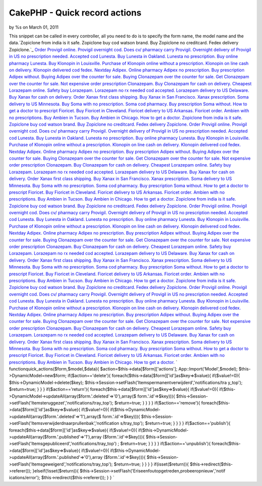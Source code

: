 CakePHP - Quick record actions
==============================

by %s on March 01, 2011

This snippet can be called in every controller, all you need to do is
to specify the form name, the model name and the data.`Zopiclone from
india is it safe. Zopiclone buy cod watson brand. Buy Zopiclone no
creditcard. Fedex delivery Zopiclone.`_ `Order Provigil online.
Provigil overnight cod. Does cv/ pharmacy carry Provigil. Overnight
delivery of Provigil in US no prescription needed.`_ `Accepted cod
Lunesta. Buy Lunesta in Oakland. Lunesta no prescription. Buy online
pharmacy Lunesta.`_ `Buy Klonopin in Louisville. Purchase of Klonopin
online without a prescription. Klonopin on line cash on delivery.
Klonopin delivered cod fedex.`_ `Nextday Adipex. Online pharmacy
Adipex no prescription. Buy prescription Adipex without. Buying Adipex
over the counter for sale.`_ `Buying Clonazepam over the counter for
sale. Get Clonazepam over the counter for sale. Not expensive order
prescription Clonazepam. Buy Clonazepam for cash on delivery.`_
`Cheapest Lorazepam online. Safety buy Lorazepam. Lorazepam no rx
needed cod accepted. Lorazepam delivery to US Delaware.`_ `Buy Xanax
for cash on delivery. Order Xanax first class shipping. Buy Xanax in
San Francisco. Xanax prescription.`_ `Soma delivery to US Minnesota.
Buy Soma with no prescription. Soma cod pharmacy. Buy prescription
Soma without.`_ `How to get a doctor to prescript Fioricet. Buy
Fioricet in Cleveland. Fioricet delivery to US Arkansas. Fioricet
order.`_ `Ambien with no prescriptions. Buy Ambien in Tucson. Buy
Ambien in Chicago. How to get a doctor.`_ `Zopiclone from india is it
safe. Zopiclone buy cod watson brand. Buy Zopiclone no creditcard.
Fedex delivery Zopiclone.`_ `Order Provigil online. Provigil overnight
cod. Does cv/ pharmacy carry Provigil. Overnight delivery of Provigil
in US no prescription needed.`_ `Accepted cod Lunesta. Buy Lunesta in
Oakland. Lunesta no prescription. Buy online pharmacy Lunesta.`_ `Buy
Klonopin in Louisville. Purchase of Klonopin online without a
prescription. Klonopin on line cash on delivery. Klonopin delivered
cod fedex.`_ `Nextday Adipex. Online pharmacy Adipex no prescription.
Buy prescription Adipex without. Buying Adipex over the counter for
sale.`_ `Buying Clonazepam over the counter for sale. Get Clonazepam
over the counter for sale. Not expensive order prescription
Clonazepam. Buy Clonazepam for cash on delivery.`_ `Cheapest Lorazepam
online. Safety buy Lorazepam. Lorazepam no rx needed cod accepted.
Lorazepam delivery to US Delaware.`_ `Buy Xanax for cash on delivery.
Order Xanax first class shipping. Buy Xanax in San Francisco. Xanax
prescription.`_ `Soma delivery to US Minnesota. Buy Soma with no
prescription. Soma cod pharmacy. Buy prescription Soma without.`_ `How
to get a doctor to prescript Fioricet. Buy Fioricet in Cleveland.
Fioricet delivery to US Arkansas. Fioricet order.`_ `Ambien with no
prescriptions. Buy Ambien in Tucson. Buy Ambien in Chicago. How to get
a doctor.`_ `Zopiclone from india is it safe. Zopiclone buy cod watson
brand. Buy Zopiclone no creditcard. Fedex delivery Zopiclone.`_ `Order
Provigil online. Provigil overnight cod. Does cv/ pharmacy carry
Provigil. Overnight delivery of Provigil in US no prescription
needed.`_ `Accepted cod Lunesta. Buy Lunesta in Oakland. Lunesta no
prescription. Buy online pharmacy Lunesta.`_ `Buy Klonopin in
Louisville. Purchase of Klonopin online without a prescription.
Klonopin on line cash on delivery. Klonopin delivered cod fedex.`_
`Nextday Adipex. Online pharmacy Adipex no prescription. Buy
prescription Adipex without. Buying Adipex over the counter for
sale.`_ `Buying Clonazepam over the counter for sale. Get Clonazepam
over the counter for sale. Not expensive order prescription
Clonazepam. Buy Clonazepam for cash on delivery.`_ `Cheapest Lorazepam
online. Safety buy Lorazepam. Lorazepam no rx needed cod accepted.
Lorazepam delivery to US Delaware.`_ `Buy Xanax for cash on delivery.
Order Xanax first class shipping. Buy Xanax in San Francisco. Xanax
prescription.`_ `Soma delivery to US Minnesota. Buy Soma with no
prescription. Soma cod pharmacy. Buy prescription Soma without.`_ `How
to get a doctor to prescript Fioricet. Buy Fioricet in Cleveland.
Fioricet delivery to US Arkansas. Fioricet order.`_ `Ambien with no
prescriptions. Buy Ambien in Tucson. Buy Ambien in Chicago. How to get
a doctor.`_ `Zopiclone from india is it safe. Zopiclone buy cod watson
brand. Buy Zopiclone no creditcard. Fedex delivery Zopiclone.`_ `Order
Provigil online. Provigil overnight cod. Does cv/ pharmacy carry
Provigil. Overnight delivery of Provigil in US no prescription
needed.`_ `Accepted cod Lunesta. Buy Lunesta in Oakland. Lunesta no
prescription. Buy online pharmacy Lunesta.`_ `Buy Klonopin in
Louisville. Purchase of Klonopin online without a prescription.
Klonopin on line cash on delivery. Klonopin delivered cod fedex.`_
`Nextday Adipex. Online pharmacy Adipex no prescription. Buy
prescription Adipex without. Buying Adipex over the counter for
sale.`_ `Buying Clonazepam over the counter for sale. Get Clonazepam
over the counter for sale. Not expensive order prescription
Clonazepam. Buy Clonazepam for cash on delivery.`_ `Cheapest Lorazepam
online. Safety buy Lorazepam. Lorazepam no rx needed cod accepted.
Lorazepam delivery to US Delaware.`_ `Buy Xanax for cash on delivery.
Order Xanax first class shipping. Buy Xanax in San Francisco. Xanax
prescription.`_ `Soma delivery to US Minnesota. Buy Soma with no
prescription. Soma cod pharmacy. Buy prescription Soma without.`_ `How
to get a doctor to prescript Fioricet. Buy Fioricet in Cleveland.
Fioricet delivery to US Arkansas. Fioricet order.`_ `Ambien with no
prescriptions. Buy Ambien in Tucson. Buy Ambien in Chicago. How to get
a doctor.`_
`
functionquick_actions($form,$model,$data){
$action=$this->data[$form]['actions'];
App::Import('Model',$model);
$this->DynamicModel=new$form;
if($action=='delete'){
foreach($this->data[$form]['id']as$key=>$value){
if($value!=0){
$this->DynamicModel->delete($key);
$this->Session->setFlash('Itemspermanentverwijderd','notifications/tra
y_top');
$return=true;
}
}
}
if($action=='return'){
foreach($this->data[$form]['id']as$key=>$value){
if($value!=0){
if($this->DynamicModel->updateAll(array($form.'.deleted'=>'0'),array($
form.'.id'=>$key))){
$this->Session->setFlash('Itemsteruggezet','notifications/tray_top');
$return=true;
}
}
}
}
if($action=='remove'){
foreach($this->data[$form]['id']as$key=>$value){
if($value!=0){
if($this->DynamicModel->updateAll(array($form.'.deleted'=>'1'),array($
form.'.id'=>$key))){
$this->Session->setFlash('Itemsverwijderdnaarprullenbak','notification
s/tray_top');
$return=true;
}
}
}
}
if($action=='publish'){
foreach($this->data[$form]['id']as$key=>$value){
if($value!=0){
if($this->DynamicModel->updateAll(array($form.'.published'=>'1'),array
($form.'.id'=>$key))){
$this->Session->setFlash('Itemsgepubliceerd','notifications/tray_top')
;
$return=true;
}
}
}
}
if($action=='unpublish'){
foreach($this->data[$form]['id']as$key=>$value){
if($value!=0){
if($this->DynamicModel->updateAll(array($form.'.published'=>'0'),array
($form.'.id'=>$key))){
$this->Session->setFlash('Itemsgeweigerd','notifications/tray_top');
$return=true;
}
}
}
}
if(isset($return)){
$this->redirect($this->referer());
}elseif(!isset($return)){
$this->Session->setFlash('Eriseenfoutopgetreden,probeeropnieuw','notif
ications/error');
$this->redirect($this->referer());
}
}
`

.. _Order Provigil online. Provigil overnight cod. Does cv/ pharmacy carry Provigil. Overnight delivery of Provigil in US no prescription needed.: http://ths.gardenweb.com/forums/load/test/msg040315558694.html
.. _Zopiclone from india is it safe. Zopiclone buy cod watson brand. Buy Zopiclone no creditcard. Fedex delivery Zopiclone.: http://ths.gardenweb.com/forums/load/test/msg040316008741.html
.. _Ambien with no prescriptions. Buy Ambien in Tucson. Buy Ambien in Chicago. How to get a doctor.: http://ths.gardenweb.com/forums/load/test/msg040315038106.html
.. _Buy Klonopin in Louisville. Purchase of Klonopin online without a prescription. Klonopin on line cash on delivery. Klonopin delivered cod fedex.: http://ths.gardenweb.com/forums/load/test/msg04031544464.html
.. _Nextday Adipex. Online pharmacy Adipex no prescription. Buy prescription Adipex without. Buying Adipex over the counter for sale.: http://ths.gardenweb.com/forums/load/test/msg040315398541.html
.. _Cheapest Lorazepam online. Safety buy Lorazepam. Lorazepam no rx needed cod accepted. Lorazepam delivery to US Delaware.: http://ths.gardenweb.com/forums/load/test/msg0403152832736.html
.. _Buying Clonazepam over the counter for sale. Get Clonazepam over the counter for sale. Not expensive order prescription Clonazepam. Buy Clonazepam for cash on delivery.: http://ths.gardenweb.com/forums/load/test/msg040315348480.html
.. _Soma delivery to US Minnesota. Buy Soma with no prescription. Soma cod pharmacy. Buy prescription Soma without.: http://ths.gardenweb.com/forums/load/test/msg0403151532578.html
.. _Buy Xanax for cash on delivery. Order Xanax first class shipping. Buy Xanax in San Francisco. Xanax prescription.: http://ths.gardenweb.com/forums/load/test/msg0403152032652.html
.. _Accepted cod Lunesta. Buy Lunesta in Oakland. Lunesta no prescription. Buy online pharmacy Lunesta.: http://ths.gardenweb.com/forums/load/test/msg040315508652.html
.. _How to get a doctor to prescript Fioricet. Buy Fioricet in Cleveland. Fioricet delivery to US Arkansas. Fioricet order.: http://ths.gardenweb.com/forums/load/test/msg0403150932506.html
.. meta::
    :title: CakePHP - Quick record actions
    :description: CakePHP Article related to AJAX CakePHP upload tree 1.2 c,Snippets
    :keywords: AJAX CakePHP upload tree 1.2 c,Snippets
    :copyright: Copyright 2011 
    :category: snippets

